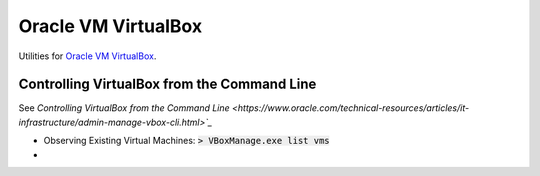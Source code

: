 ================================================================================
Oracle VM VirtualBox
================================================================================

Utilities for `Oracle VM VirtualBox <https://www.virtualbox.org/>`_.


Controlling VirtualBox from the Command Line
--------------------------------------------------------------------------------

See `Controlling VirtualBox from the Command Line <https://www.oracle.com/technical-resources/articles/it-infrastructure/admin-manage-vbox-cli.html>`_`

* Observing Existing Virtual Machines: :code:`> VBoxManage.exe list vms`
* 

